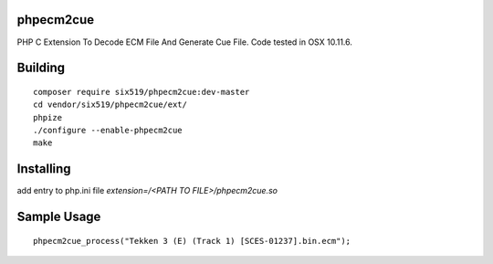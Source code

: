 phpecm2cue
==========

PHP C Extension To Decode ECM File And Generate Cue File. Code tested in OSX 10.11.6.

Building
=========
::

    composer require six519/phpecm2cue:dev-master
    cd vendor/six519/phpecm2cue/ext/
    phpize
    ./configure --enable-phpecm2cue
    make

Installing
==========

add entry to php.ini file `extension=/<PATH TO FILE>/phpecm2cue.so`

Sample Usage
============
::

    phpecm2cue_process("Tekken 3 (E) (Track 1) [SCES-01237].bin.ecm");